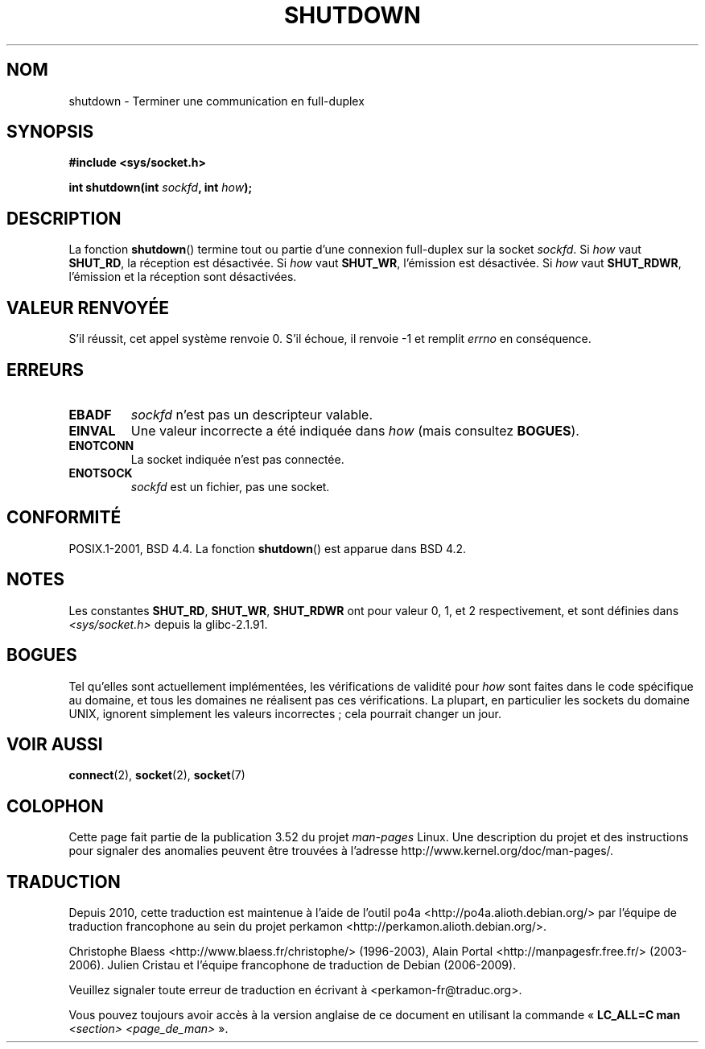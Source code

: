 .\" Copyright (c) 1983, 1991 The Regents of the University of California.
.\" All rights reserved.
.\"
.\" %%%LICENSE_START(BSD_4_CLAUSE_UCB)
.\" Redistribution and use in source and binary forms, with or without
.\" modification, are permitted provided that the following conditions
.\" are met:
.\" 1. Redistributions of source code must retain the above copyright
.\"    notice, this list of conditions and the following disclaimer.
.\" 2. Redistributions in binary form must reproduce the above copyright
.\"    notice, this list of conditions and the following disclaimer in the
.\"    documentation and/or other materials provided with the distribution.
.\" 3. All advertising materials mentioning features or use of this software
.\"    must display the following acknowledgement:
.\"	This product includes software developed by the University of
.\"	California, Berkeley and its contributors.
.\" 4. Neither the name of the University nor the names of its contributors
.\"    may be used to endorse or promote products derived from this software
.\"    without specific prior written permission.
.\"
.\" THIS SOFTWARE IS PROVIDED BY THE REGENTS AND CONTRIBUTORS ``AS IS'' AND
.\" ANY EXPRESS OR IMPLIED WARRANTIES, INCLUDING, BUT NOT LIMITED TO, THE
.\" IMPLIED WARRANTIES OF MERCHANTABILITY AND FITNESS FOR A PARTICULAR PURPOSE
.\" ARE DISCLAIMED.  IN NO EVENT SHALL THE REGENTS OR CONTRIBUTORS BE LIABLE
.\" FOR ANY DIRECT, INDIRECT, INCIDENTAL, SPECIAL, EXEMPLARY, OR CONSEQUENTIAL
.\" DAMAGES (INCLUDING, BUT NOT LIMITED TO, PROCUREMENT OF SUBSTITUTE GOODS
.\" OR SERVICES; LOSS OF USE, DATA, OR PROFITS; OR BUSINESS INTERRUPTION)
.\" HOWEVER CAUSED AND ON ANY THEORY OF LIABILITY, WHETHER IN CONTRACT, STRICT
.\" LIABILITY, OR TORT (INCLUDING NEGLIGENCE OR OTHERWISE) ARISING IN ANY WAY
.\" OUT OF THE USE OF THIS SOFTWARE, EVEN IF ADVISED OF THE POSSIBILITY OF
.\" SUCH DAMAGE.
.\" %%%LICENSE_END
.\"
.\"     $Id: shutdown.2,v 1.1.1.1 1999/03/21 22:52:23 freitag Exp $
.\"
.\" Modified Sat Jul 24 09:57:55 1993 by Rik Faith <faith@cs.unc.edu>
.\" Modified Tue Oct 22 22:04:51 1996 by Eric S. Raymond <esr@thyrsus.com>
.\" Modified 1998 by Andi Kleen
.\"
.\"*******************************************************************
.\"
.\" This file was generated with po4a. Translate the source file.
.\"
.\"*******************************************************************
.TH SHUTDOWN 2 "6 septembre 2012" Linux "Manuel du programmeur Linux"
.SH NOM
shutdown \- Terminer une communication en full\-duplex
.SH SYNOPSIS
\fB#include <sys/socket.h>\fP
.sp
\fBint shutdown(int \fP\fIsockfd\fP\fB, int \fP\fIhow\fP\fB);\fP
.SH DESCRIPTION
La fonction \fBshutdown\fP() termine tout ou partie d'une connexion full\-duplex
sur la socket \fIsockfd\fP. Si \fIhow\fP vaut \fBSHUT_RD\fP, la réception est
désactivée. Si \fIhow\fP vaut \fBSHUT_WR\fP, l'émission est désactivée. Si \fIhow\fP
vaut \fBSHUT_RDWR\fP, l'émission et la réception sont désactivées.
.SH "VALEUR RENVOYÉE"
S'il réussit, cet appel système renvoie 0. S'il échoue, il renvoie \-1 et
remplit \fIerrno\fP en conséquence.
.SH ERREURS
.TP 
\fBEBADF\fP
\fIsockfd\fP n'est pas un descripteur valable.
.TP 
\fBEINVAL\fP
Une valeur incorrecte a été indiquée dans \fIhow\fP (mais consultez \fBBOGUES\fP).
.TP 
\fBENOTCONN\fP
La socket indiquée n'est pas connectée.
.TP 
\fBENOTSOCK\fP
\fIsockfd\fP est un fichier, pas une socket.
.SH CONFORMITÉ
POSIX.1\-2001, BSD\ 4.4. La fonction \fBshutdown\fP() est apparue dans BSD\ 4.2.
.SH NOTES
Les constantes \fBSHUT_RD\fP, \fBSHUT_WR\fP, \fBSHUT_RDWR\fP ont pour valeur 0, 1, et
2 respectivement, et sont définies dans \fI<sys/socket.h>\fP depuis la
glibc\-2.1.91.
.SH BOGUES
.\" FIXME
.\" https://bugzilla.kernel.org/show_bug.cgi?id=47111
Tel qu'elles sont actuellement implémentées, les vérifications de validité
pour \fIhow\fP sont faites dans le code spécifique au domaine, et tous les
domaines ne réalisent pas ces vérifications. La plupart, en particulier les
sockets du domaine UNIX, ignorent simplement les valeurs incorrectes\ ; cela
pourrait changer un jour.
.SH "VOIR AUSSI"
\fBconnect\fP(2), \fBsocket\fP(2), \fBsocket\fP(7)
.SH COLOPHON
Cette page fait partie de la publication 3.52 du projet \fIman\-pages\fP
Linux. Une description du projet et des instructions pour signaler des
anomalies peuvent être trouvées à l'adresse
\%http://www.kernel.org/doc/man\-pages/.
.SH TRADUCTION
Depuis 2010, cette traduction est maintenue à l'aide de l'outil
po4a <http://po4a.alioth.debian.org/> par l'équipe de
traduction francophone au sein du projet perkamon
<http://perkamon.alioth.debian.org/>.
.PP
Christophe Blaess <http://www.blaess.fr/christophe/> (1996-2003),
Alain Portal <http://manpagesfr.free.fr/> (2003-2006).
Julien Cristau et l'équipe francophone de traduction de Debian\ (2006-2009).
.PP
Veuillez signaler toute erreur de traduction en écrivant à
<perkamon\-fr@traduc.org>.
.PP
Vous pouvez toujours avoir accès à la version anglaise de ce document en
utilisant la commande
«\ \fBLC_ALL=C\ man\fR \fI<section>\fR\ \fI<page_de_man>\fR\ ».
